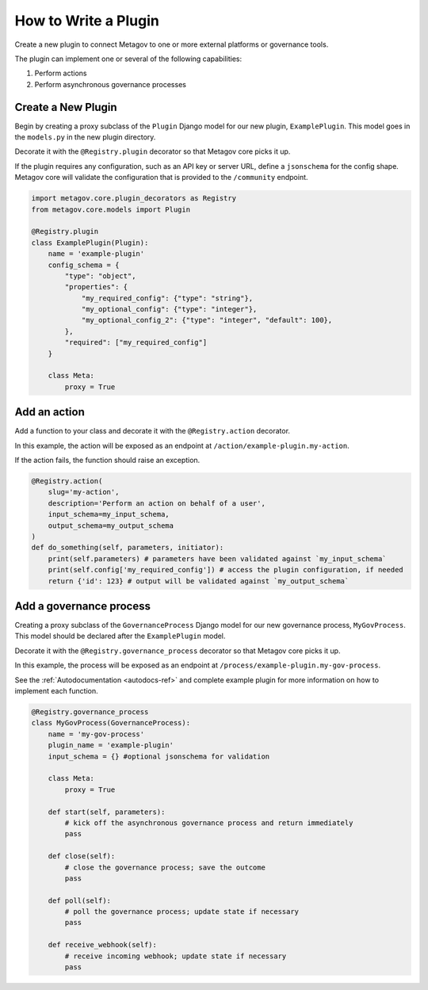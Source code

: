 How to Write a Plugin
#####################

Create a new plugin to connect Metagov to one or more external platforms or governance tools.

The plugin can implement one or several of the following capabilities:

1. Perform actions
2. Perform asynchronous governance processes

Create a New Plugin
*******************

Begin by creating a proxy subclass of the ``Plugin`` Django model for our new plugin, ``ExamplePlugin``. This model goes in the ``models.py`` in the new plugin directory.

Decorate it with the ``@Registry.plugin`` decorator so that Metagov core picks it up.

If the plugin requires any configuration, such as an API key or server URL, define a ``jsonschema`` for the config shape. Metagov core will validate the configuration that is provided to the ``/community`` endpoint.

.. code-block:: python

    import metagov.core.plugin_decorators as Registry
    from metagov.core.models import Plugin

    @Registry.plugin
    class ExamplePlugin(Plugin):
        name = 'example-plugin'
        config_schema = {
            "type": "object",
            "properties": {
                "my_required_config": {"type": "string"},
                "my_optional_config": {"type": "integer"},
                "my_optional_config_2": {"type": "integer", "default": 100},
            },
            "required": ["my_required_config"]
        }

        class Meta:
            proxy = True
    

Add an action
*************

Add a function to your class and decorate it with the ``@Registry.action`` decorator.

In this example, the action will be exposed as an endpoint at ``/action/example-plugin.my-action``.

If the action fails, the function should raise an exception.

..
   _TODO define error type and structure

.. code-block:: python

        @Registry.action(
            slug='my-action',
            description='Perform an action on behalf of a user',
            input_schema=my_input_schema,
            output_schema=my_output_schema
        )
        def do_something(self, parameters, initiator):
            print(self.parameters) # parameters have been validated against `my_input_schema`
            print(self.config['my_required_config']) # access the plugin configuration, if needed
            return {'id': 123} # output will be validated against `my_output_schema`

Add a governance process
************************

Creating a proxy subclass of the ``GovernanceProcess`` Django model for our new governance process, ``MyGovProcess``. This model should be declared after the ``ExamplePlugin`` model.

Decorate it with the ``@Registry.governance_process`` decorator so that Metagov core picks it up.

In this example, the process will be exposed as an endpoint at ``/process/example-plugin.my-gov-process``.

See the :ref:`Autodocumentation <autodocs-ref>` and complete example plugin for more information on how to implement each function.

.. code-block:: python

    @Registry.governance_process
    class MyGovProcess(GovernanceProcess):
        name = 'my-gov-process'
        plugin_name = 'example-plugin'
        input_schema = {} #optional jsonschema for validation

        class Meta:
            proxy = True

        def start(self, parameters):
            # kick off the asynchronous governance process and return immediately
            pass

        def close(self):
            # close the governance process; save the outcome
            pass

        def poll(self):
            # poll the governance process; update state if necessary
            pass

        def receive_webhook(self):
            # receive incoming webhook; update state if necessary
            pass
